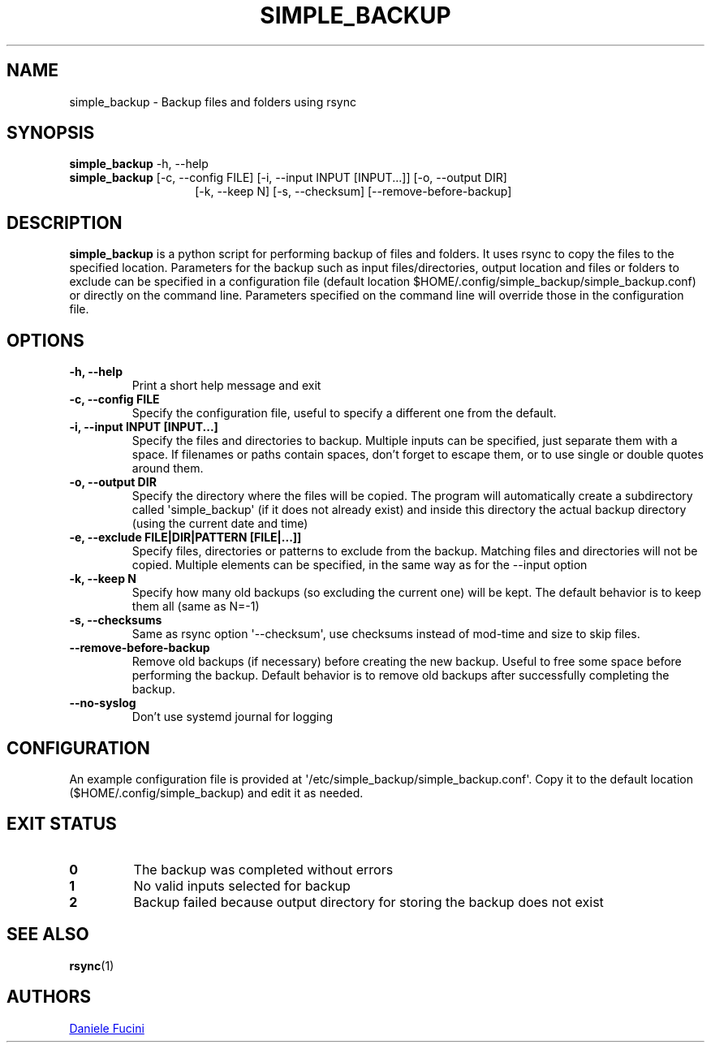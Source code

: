 .TH SIMPLE_BACKUP 1 2023-06-01 SIMPLE_BACKUP 3.2.6
.SH NAME
simple_backup \- Backup files and folders using rsync
.SH SYNOPSIS
.BR simple_backup
\-h, \-\-help
.PD 0
.P
.PD
.BR simple_backup
[\-c, \-\-config FILE]
[\-i, \-\-input INPUT [INPUT...]]
[\-o, \-\-output DIR]
.PD 0
.P
.PD
.RS 14 [\-e, \-\-exclude FILE|DIR|PATTERN [FILE|...]]
[\-k, \-\-keep N]
[\-s, \-\-checksum]
[\-\-remove\-before\-backup]
.RE
.SH DESCRIPTION
.BR simple_backup
is a python script for performing backup of files and folders. It uses rsync to copy the files to the specified location.
Parameters for the backup such as input files/directories, output location and files or folders to exclude can be specified
in a configuration file (default location $HOME/.config/simple_backup/simple_backup.conf) or directly on the command line.
Parameters specified on the command line will override those in the configuration file.
.SH OPTIONS
.TP
.B \-h, \-\-help
Print a short help message and exit
.TP
.B \-c, \-\-config FILE
Specify the configuration file, useful to specify a different one from the default.
.TP
.B \-i, \-\-input INPUT [INPUT...]
Specify the files and directories to backup. Multiple inputs can be specified, just separate them with a space.
If filenames or paths contain spaces, don't forget to escape them, or to use single or double quotes around them.
.TP
.B \-o, \-\-output DIR
Specify the directory where the files will be copied. The program will automatically create a subdirectory called
\(aqsimple_backup\(aq (if it does not already exist) and inside this directory the actual backup directory (using
the current date and time)
.TP
.B \-e, \-\-exclude FILE|DIR|PATTERN [FILE|...]]
Specify files, directories or patterns to exclude from the backup. Matching files and directories will not be copied.
Multiple elements can be specified, in the same way as for the \-\-input option
.TP
.B \-k, \-\-keep N
Specify how many old backups (so excluding the current one) will be kept. The default behavior is to keep them all
(same as N=\-1)
.TP
.B \-s, \-\-checksums
Same as rsync option \(aq\-\-checksum\(aq, use checksums instead of mod\-time and size to skip files.
.TP
.B \-\-remove\-before\-backup
Remove old backups (if necessary) before creating the new backup. Useful to free some space before performing the backup.
Default behavior is to remove old backups after successfully completing the backup.
.TP
.B \-\-no\-syslog
Don't use systemd journal for logging
.SH CONFIGURATION
An example configuration file is provided at \(aq/etc/simple_backup/simple_backup.conf\(aq. Copy it to the default location
($HOME/.config/simple_backup) and edit it as needed.
.SH EXIT STATUS
.TP
.B 0
The backup was completed without errors
.TP
.B 1
No valid inputs selected for backup
.TP
.B 2
Backup failed because output directory for storing the backup does not exist
.SH SEE ALSO
.BR rsync (1)
.SH AUTHORS
.MT https://github.com/Fuxino
Daniele Fucini
.ME
